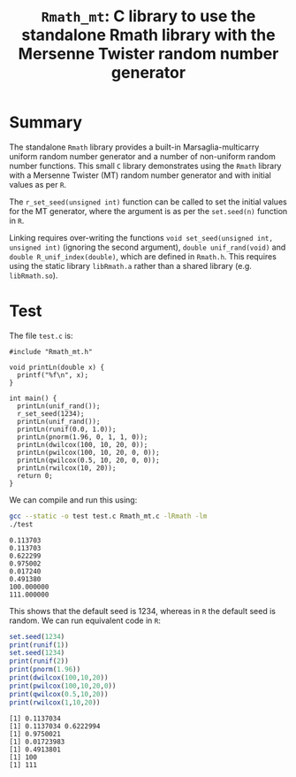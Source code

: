 #+HTML_HEAD: <link rel="stylesheet" type="text/css" href="http://www.pirilampo.org/styles/readtheorg/css/htmlize.css"/>
#+HTML_HEAD: <link rel="stylesheet" type="text/css" href="http://www.pirilampo.org/styles/readtheorg/css/readtheorg.css"/>

#+HTML_HEAD: <script src="https://ajax.googleapis.com/ajax/libs/jquery/2.1.3/jquery.min.js"></script>
#+HTML_HEAD: <script src="https://maxcdn.bootstrapcdn.com/bootstrap/3.3.4/js/bootstrap.min.js"></script>
#+HTML_HEAD: <script type="text/javascript" src="http://www.pirilampo.org/styles/lib/js/jquery.stickytableheaders.js"></script>
#+HTML_HEAD: <script type="text/javascript" src="http://www.pirilampo.org/styles/readtheorg/js/readtheorg.js"></script>
#+HTML_HEAD: <style type="text/css">.abstract {max-width: 30em; margin-left: auto; margin-right: auto;}</style>

#+OPTIONS: H:3 num:nil html-postamble:nil

#+title: =Rmath_mt=: C library to use the standalone Rmath library with the Mersenne Twister random number generator

* Summary

The standalone =Rmath= library provides a built-in Marsaglia-multicarry uniform random number generator and a number of non-uniform random number functions. This small =C= library demonstrates using the =Rmath= library with a Mersenne Twister (MT) random number generator and with initial values as per =R=. 

The =r_set_seed(unsigned int)= function can be called to set the initial values for the MT generator, where the argument is as per the =set.seed(n)= function in =R=.

Linking requires over-writing the functions =void set_seed(unsigned int, unsigned int)= (ignoring the second argument), =double unif_rand(void)= and =double R_unif_index(double)=, which are defined in =Rmath.h=. This requires using the static library =libRmath.a= rather than a shared library (e.g. =libRmath.so=).

* Test

#+BEGIN_SRC emacs-lisp :results silent :exports none
(org-babel-do-load-languages
 'org-babel-load-languages
 '((C . t)
   (R . t)
   (sh . t)
   (emacs-lisp . t)))
#+END_SRC

The file =test.c= is:

#+BEGIN_SRC sh :results output :exports results
cat test.c
#+END_SRC

#+RESULTS:
#+begin_example
#include "Rmath_mt.h"

void printLn(double x) {
  printf("%f\n", x);
}

int main() {
  printLn(unif_rand());
  r_set_seed(1234);
  printLn(unif_rand());
  printLn(runif(0.0, 1.0));
  printLn(pnorm(1.96, 0, 1, 1, 0));
  printLn(dwilcox(100, 10, 20, 0));
  printLn(pwilcox(100, 10, 20, 0, 0));
  printLn(qwilcox(0.5, 10, 20, 0, 0));
  printLn(rwilcox(10, 20));
  return 0;
}
#+end_example

We can compile and run this using:

#+BEGIN_SRC sh :results output :exports both
  gcc --static -o test test.c Rmath_mt.c -lRmath -lm
  ./test
#+END_SRC

#+RESULTS:
: 0.113703
: 0.113703
: 0.622299
: 0.975002
: 0.017240
: 0.491380
: 100.000000
: 111.000000


This shows that the default seed is 1234, whereas in =R= the default seed is random. We can run equivalent code in =R=:

#+BEGIN_SRC R :exports both :results output
  set.seed(1234)
  print(runif(1))
  set.seed(1234)
  print(runif(2))
  print(pnorm(1.96))
  print(dwilcox(100,10,20))
  print(pwilcox(100,10,20,0))
  print(qwilcox(0.5,10,20))
  print(rwilcox(1,10,20))
#+END_SRC

#+RESULTS:
: [1] 0.1137034
: [1] 0.1137034 0.6222994
: [1] 0.9750021
: [1] 0.01723983
: [1] 0.4913801
: [1] 100
: [1] 111

